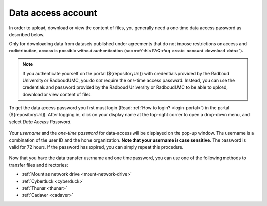 .. _data-access-account:

Data access account
===================

In order to upload, download or view the content of files, you generally need a one-time data access password as described below.

Only for downloading data from datasets published under agreements that do not impose restrictions on access and redistribution, access is possible without authentication (see :ref:`this FAQ<faq-create-account-download-data>`).

.. note::

    If you authenticate yourself on the portal (${repositoryUrl}) with credentials provided by the Radboud University or RadboudUMC, you do *not* require the one-time access password. Instead, you can use the credentials and password provided by the Radboud University or RadboudUMC to be able to upload, download or view content of files.

To get the data access password you first must login (Read: :ref:`How to login? <login-portal>`) in the portal (${repositoryUrl}). After logging in, click on your display name at the top-right corner to open a drop-down menu, and select *Data Access Password*.

.. figure:: images/RDR_data_access_password.png

Your *username* and the *one-time password* for data-access will be displayed on the pop-up window. The username is a combination of the user ID and the home organization. **Note that your username is case sensitive**. The password is valid for 72 hours. If the password has expired, you can simply repeat this procedure.

.. figure:: images/data_access_popup.png
   :scale: 80%

Now that you have the data transfer username and one time password, you can use one of the following methods to transfer files and directories:

- :ref:`Mount as network drive <mount-network-drive>`
- :ref:`Cyberduck <cyberduck>`
- :ref:`Thunar <thunar>`
- :ref:`Cadaver <cadaver>`
